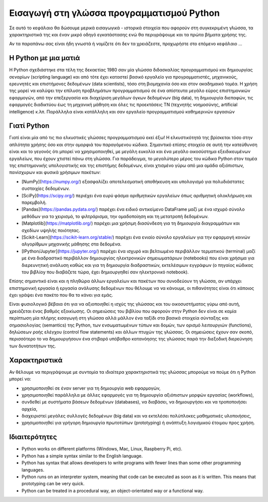 Εισαγωγή στη γλώσσα προγραμματισμού Python
============================================

Σε αυτό το κεφάλαιο θα δώσουμε μερικά εισαγωγικά - ιστορικά στοιχεία που αφορούν στη συγκεκριμένη γλώσσα, τα χαρακτηριστικά της και έναν μικρό οδηγό εγκατάστασης ενώ θα περιγράψουμε και τα πρώτα βήματα χρήσης της.

Αν τα παραπάνω σας είναι ήδη γνωστά ή νομίζετε ότι δεν τα χρειάζεστε, προχωρήστε στο επόμενο κεφάλαιο ...

Η Python με μια ματιά
----------------------

Η Python σχεδιάστηκε στα τέλη της δεκαετίας 1980 σαν μία γλώσσα διδασκαλίας προγραμματισμού και δημιουργίας σεναρίων (scripting language) και από τότε έχει καταστεί βασικό εργαλείο για προγραμματιστές, μηχανικούς, ερευνητές και επιστήμονες δεδομένων (data scientists), τόσο στη βιομηχανία όσο και στον ακαδημαικό τομέα. Η χρήση της μορεί να καλύψει την επίλυση προβλημάτων προγραμματισμού σε ένα απίστευτα μεγάλο εύρος επιστημονικών εφαρμογών, από την επεξεργασία και διαχείριση μεγάλων όγκων δεδομένων (big data), τη δημιουργία διεπαφών, τις εφαρμογές διαδικτύου έως τη μηχανική μάθηση και όλες τις προεκτάσεις TN (τεχνητής νοημοσύνης, artificial intelligence) κ.λπ. Παράλληλα είναι κατάλληλη και σαν εργαλείο προγραμματισμού καθημερινών εργασιών

Γιατί Python
-------------

Γιατί είναι μία από τις πιο ελκυστικές γλώσσες προγραμματισμού εκεί έξω! Η ελκυστικότητά της βρίσκεται τόσο στην απλότητα χρήσης όσο και στην ομορφιά του παραγόμενου κώδικα. Σημαντικό επίσης στοιχείο σε αυτή την κατεύθυνση είναι και το γεγονός ότι μπορεί να χρησιμοποιηθεί, με μεγάλη ευκολία και ένα μεγάλο οικοσύστημα εξειδικευμένων εργαλείων, που έχουν χτιστεί πάνω στη γλώσσα. Για παράδειγμα, το μεγαλύτερο μέρος του κώδικα Python στον τομέα της επιστημονικής υπολογιστικής και της επιστήμης δεδομένων, είναι χτισμένο γύρω από μια ομάδα αξιόπιστων, πανίσχυρων και φυσικά χρήσιμων πακέτων:

* [NumPy](https://numpy.org/) εξασφαλίζει αποτελεσματική αποθήκευση και υπολογισμό για πολυδιάστατες συστοιχίες δεδομένων.
* [SciPy](https://scipy.org/) περιέχει ένα ευρύ φάσμα αριθμητικών εργαλείων όπως αριθμητική ολοκλήρωση και παρεμβολή.
* [Pandas](https://pandas.pydata.org/) παρέχει ένα ειδικό αντικείμενο DataFrame μαζί με ένα ισχυρό σύνολο μεθόδων για το χειρισμό, το φιλτράρισμα, την ομαδοποίηση και τη μετατροπή δεδομένων.
* [Matplotlib](https://matplotlib.org/) παρέχει μια χρήσιμη διασύνδεση για τη δημιουργία διαγραμμάτων και σχεδίων υψηλής ποιότητας.
* [Scikit-Learn](https://scikit-learn.org/stable/) παρέχει ένα ενιαίο σύνολο εργαλείων για την εφαρμογή κοινών αλγορίθμων μηχανικής μάθησης στα δεδομένα.
* [IPython/Jupyter](https://jupyter.org/) παρέχει ένα ισχυρό και βελτιωμένο περιβάλλον τερματικού (terminal) μαζί με ένα διαδραστικό περιβάλλον δημιουργίας ηλεκτρονικών σημειωματάριων (notebooks) που είναι χρήσιμα για διερευνητική ανάλυση καθώς και για τη δημιουργία διαδραστικών, εκτελέσιμων εγγράφων (ο πηγαίος κώδικας του βιβλίοy που διαβάζετε τώρα, έχει δημιουργηθεί σαν ηλεκτρονικό notebook).

Επίσης σημαντικό είναι και η πληθώρα άλλων εργαλείων και πακέτων που συνοδεύουν τη γλώσσα, αν υπάρχει επιστημονική εργασία ή εργασία ανάλυσης δεδομένων που θέλουμε να να κάνουμε, οι πιθανότητες είναι ότι κάποιος έχει γράψει ένα πακέτο που θα το κάνει για εμάς.

Είναι φυσιολογικό βέβαια ότι για να αξιοποιηθεί η ισχύς της γλώσσας και του οικοσυστήματος γύρω από αυτή, χρειάζεται ένας βαθμός εξοικίωσης. Οι σημειώσεις του βιβλίου που αφορούν στην Python δεν είναι σε καμία περίπτωση μία πλήρης εισαγωγή στη γλώσσα αλλά μάλλον ένα ταξίδι στα βασικά στοιχεία σύνταξης και σημασιολογίας (semantics) της Python, των ενσωματωμένων τύπων και δομών, των ορισμό λειτουργιών (functions), δηλώσεων ροής ελέγχου (control flow statements) και άλλων πτυχών της γλώσσας. Οι σημειώσεις έχουν σαν σκοπό, περισσότερο το να δημιουργήσουν ένα στιβαρό υπόβαθρο κατανόησης της γλώσσας παρά την διεξοδική διερεύνηση των δυνατοτήτων της.
 
Χαρακτηριστικά
---------------

Αν θέλουμε να περιγράψουμε με συντομία τα ιδιαίτερα χαρακτηριστικά της γλώσσας μπορούμε να πούμε ότι η Python μπορεί να:
 
* χρησιμοποιηθεί σε έναν server για τη δημιουργία web εφαρμογών,
* χρησιμοποιηθεί παράλληλα με άλλες εφαρμογές για τη δημιουργία αξιόπιστων μορφών εργασίας (workflows),
* συνδεθεί με συστήματα βάσεων δεδομένων (databases), να διαβάσει, να δημιουργήσει και να τροποποιήσει αρχεία,
* διαχειριστεί μεγάλες συλλογές δεδομένων (big data) και να εκτελέσει πολύπλοκες μαθηματικές υλοποιήσεις,
* χρησιμοποιηθεί για γρήγορη δημιουργία πρωτοτύπων (prototyping) ή ανάπτυξη λογισμικού έτοιμου προς χρήση.
 
Ιδιαιτερότητες
---------------

* Python works on different platforms (Windows, Mac, Linux, Raspberry Pi, etc).
* Python has a simple syntax similar to the English language.
* Python has syntax that allows developers to write programs with fewer lines than some other programming languages.
* Python runs on an interpreter system, meaning that code can be executed as soon as it is written. This means that prototyping can be very quick.
* Python can be treated in a procedural way, an object-orientated way or a functional way.